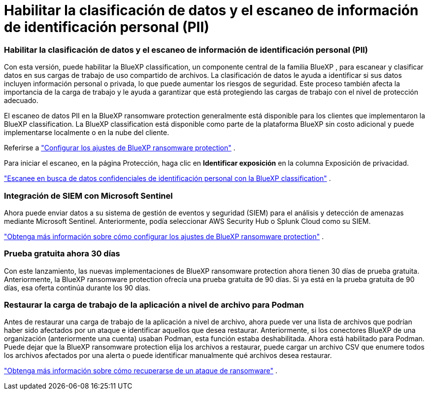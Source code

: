 = Habilitar la clasificación de datos y el escaneo de información de identificación personal (PII)
:allow-uri-read: 




=== Habilitar la clasificación de datos y el escaneo de información de identificación personal (PII)

Con esta versión, puede habilitar la BlueXP classification, un componente central de la familia BlueXP , para escanear y clasificar datos en sus cargas de trabajo de uso compartido de archivos.  La clasificación de datos le ayuda a identificar si sus datos incluyen información personal o privada, lo que puede aumentar los riesgos de seguridad.  Este proceso también afecta la importancia de la carga de trabajo y le ayuda a garantizar que está protegiendo las cargas de trabajo con el nivel de protección adecuado.

El escaneo de datos PII en la BlueXP ransomware protection generalmente está disponible para los clientes que implementaron la BlueXP classification.  La BlueXP classification está disponible como parte de la plataforma BlueXP sin costo adicional y puede implementarse localmente o en la nube del cliente.

Referirse a https://docs.netapp.com/us-en/data-services-ransomware-resilience/rp-use-settings.html["Configurar los ajustes de BlueXP ransomware protection"] .

Para iniciar el escaneo, en la página Protección, haga clic en *Identificar exposición* en la columna Exposición de privacidad.

https://docs.netapp.com/us-en/data-services-ransomware-resilience/rp-use-protect-classify.html["Escanee en busca de datos confidenciales de identificación personal con la BlueXP classification"] .



=== Integración de SIEM con Microsoft Sentinel

Ahora puede enviar datos a su sistema de gestión de eventos y seguridad (SIEM) para el análisis y detección de amenazas mediante Microsoft Sentinel.  Anteriormente, podía seleccionar AWS Security Hub o Splunk Cloud como su SIEM.

https://docs.netapp.com/us-en/data-services-ransomware-resilience/rp-use-settings.html["Obtenga más información sobre cómo configurar los ajustes de BlueXP ransomware protection"] .



=== Prueba gratuita ahora 30 días

Con este lanzamiento, las nuevas implementaciones de BlueXP ransomware protection ahora tienen 30 días de prueba gratuita.  Anteriormente, la BlueXP ransomware protection ofrecía una prueba gratuita de 90 días.  Si ya está en la prueba gratuita de 90 días, esa oferta continúa durante los 90 días.



=== Restaurar la carga de trabajo de la aplicación a nivel de archivo para Podman

Antes de restaurar una carga de trabajo de la aplicación a nivel de archivo, ahora puede ver una lista de archivos que podrían haber sido afectados por un ataque e identificar aquellos que desea restaurar.  Anteriormente, si los conectores BlueXP de una organización (anteriormente una cuenta) usaban Podman, esta función estaba deshabilitada.  Ahora está habilitado para Podman.  Puede dejar que la BlueXP ransomware protection elija los archivos a restaurar, puede cargar un archivo CSV que enumere todos los archivos afectados por una alerta o puede identificar manualmente qué archivos desea restaurar.

https://docs.netapp.com/us-en/data-services-ransomware-resilience/rp-use-recover.html["Obtenga más información sobre cómo recuperarse de un ataque de ransomware"] .

